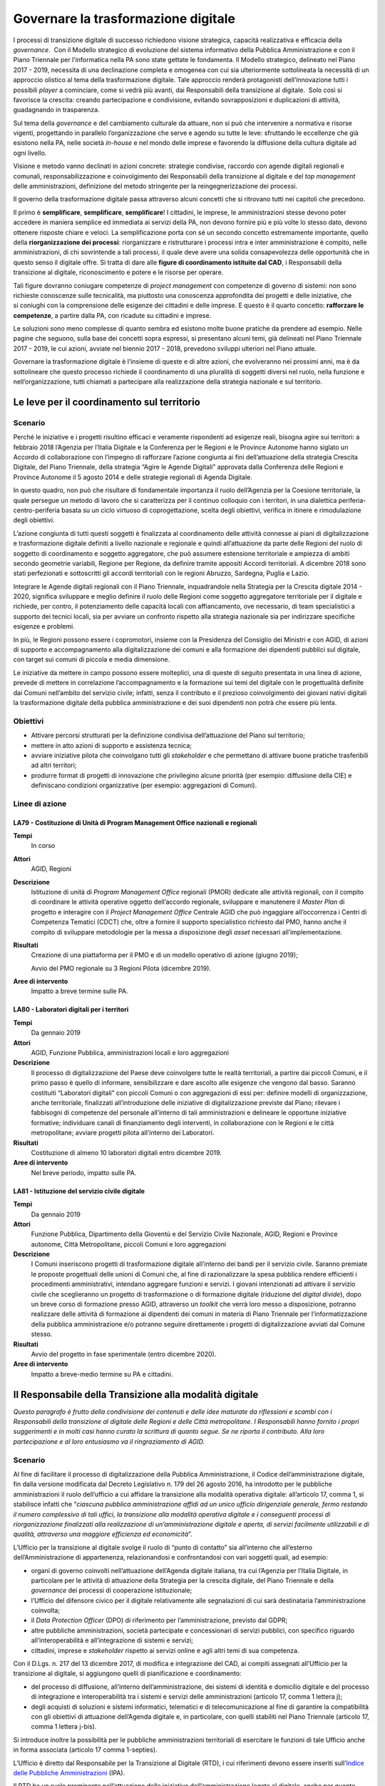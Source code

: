 Governare la trasformazione digitale
====================================

I processi di transizione digitale di successo richiedono visione strategica,
capacità realizzativa e efficacia della *governance*.  Con il Modello
strategico di evoluzione del sistema informativo della Pubblica Amministrazione
e con il Piano Triennale per l’informatica nella PA sono state gettate le
fondamenta. Il Modello strategico, delineato nel Piano 2017 - 2019, necessita di
una declinazione completa e omogenea con cui sia ulteriormente sottolineata la
necessità di un approccio olistico al tema della trasformazione digitale. Tale
approccio renderà protagonisti dell’innovazione tutti i possibili *player* a
cominciare, come si vedrà più avanti, dai Responsabili della transizione al
digitale.  Solo così si favorisce la crescita: creando partecipazione e
condivisione, evitando sovrapposizioni e duplicazioni di attività, guadagnando
in trasparenza.

Sul tema della *governance* e del cambiamento culturale da attuare, non si può
che intervenire a normativa e risorse vigenti, progettando in parallelo
l’organizzazione che serve e agendo su tutte le leve: sfruttando le eccellenze
che già esistono nella PA, nelle società *in-house* e nel mondo delle imprese e
favorendo la diffusione della cultura digitale ad ogni livello.

Visione e metodo vanno declinati in azioni concrete: strategie condivise,
raccordo con agende digitali regionali e comunali, responsabilizzazione e
coinvolgimento dei Responsabili della transizione al digitale e del *top
management* delle amministrazioni, definizione del metodo stringente per la
reingegnerizzazione dei processi.

Il governo della trasformazione digitale passa attraverso alcuni concetti che si
ritrovano tutti nei capitoli che precedono.

Il primo è **semplificare**, **semplificare**, **semplificare**! I cittadini, le
imprese, le amministrazioni stesse devono poter accedere in maniera semplice ed
immediata ai servizi della PA, non devono fornire più e più volte lo stesso
dato, devono ottenere risposte chiare e veloci. La semplificazione porta con sé
un secondo concetto estremamente importante, quello della **riorganizzazione dei
processi**: riorganizzare e ristrutturare i processi intra e inter
amministrazione è compito, nelle amministrazioni, di chi sovrintende a tali
processi, il quale deve avere una solida consapevolezza delle opportunità che in
questo senso il digitale offre. Si tratta di dare alle **figure di coordinamento
istituite dal CAD**, i Responsabili della transizione al digitale,
riconoscimento e potere e le risorse per operare.

Tali figure dovranno coniugare competenze di *project management* con competenze
di governo di sistemi: non sono richieste conoscenze sulle tecnicalità, ma
piuttosto una conoscenza approfondita dei progetti e delle iniziative, che
si coniughi con la comprensione delle esigenze dei cittadini e delle imprese. E
questo è il quarto concetto: **rafforzare le competenze**, a partire dalla PA,
con ricadute su cittadini e imprese.

Le soluzioni sono meno complesse di quanto sembra ed esistono molte buone
pratiche da prendere ad esempio. Nelle pagine che seguono, sulla base dei
concetti sopra espressi, si presentano alcuni temi, già delineati nel Piano
Triennale 2017 - 2019, le cui azioni, avviate nel biennio 2017 - 2018, prevedono
sviluppi ulteriori nel Piano attuale.

Governare la trasformazione digitale è l’insieme di queste e di altre azioni,
che evolveranno nei prossimi anni, ma è da sottolineare che questo processo
richiede il coordinamento di una pluralità di soggetti diversi nel ruolo, nella
funzione e nell’organizzazione, tutti chiamati a partecipare alla realizzazione
della strategia nazionale e sul territorio.

Le leve per il coordinamento sul territorio
-------------------------------------------

Scenario
~~~~~~~~

Perché le iniziative e i progetti risultino efficaci e veramente rispondenti ad
esigenze reali, bisogna agire sui territori: a febbraio 2018 l’Agenzia per
l’Italia Digitale e la Conferenza per le Regioni e le Province Autonome hanno
siglato un Accordo di collaborazione con l’impegno di rafforzare l’azione
congiunta ai fini dell’attuazione della strategia Crescita Digitale, del Piano
Triennale, della strategia “Agire le Agende Digitali” approvata dalla Conferenza
delle Regioni e Province Autonome il 5 agosto 2014 e delle strategie regionali
di Agenda Digitale.

In questo quadro, non può che risultare di fondamentale importanza il ruolo
dell’Agenzia per la Coesione territoriale, la quale persegue un metodo di lavoro
che si caratterizza per il continuo colloquio con i territori, in una dialettica
periferia-centro-periferia basata su un ciclo virtuoso di coprogettazione,
scelta degli obiettivi, verifica in itinere e rimodulazione degli obiettivi.

L’azione congiunta di tutti questi soggetti è finalizzata al coordinamento delle
attività connesse ai piani di digitalizzazione e trasformazione digitale
definiti a livello nazionale e regionale e quindi all’attuazione da parte delle
Regioni del ruolo di soggetto di coordinamento e soggetto aggregatore, che può
assumere estensione territoriale e ampiezza di ambiti secondo geometrie
variabili, Regione per Regione, da definire tramite appositi Accordi
territoriali. A dicembre 2018 sono stati perfezionati e sottoscritti gli accordi
territoriali con le regioni Abruzzo, Sardegna, Puglia e Lazio.

Integrare le Agende digitali regionali con il Piano Triennale, inquadrandole
nella Strategia per la Crescita digitale 2014 - 2020, significa sviluppare e
meglio definire il ruolo delle Regioni come soggetto aggregatore territoriale
per il digitale e richiede, per contro, il potenziamento delle capacità locali
con affiancamento, ove necessario, di team specialistici a supporto dei tecnici
locali, sia per avviare un confronto rispetto alla strategia nazionale sia per
indirizzare specifiche esigenze e problemi.

In più, le Regioni possono essere i copromotori, insieme con la Presidenza del
Consiglio dei Ministri e con AGID, di azioni di supporto e accompagnamento alla
digitalizzazione dei comuni e alla formazione dei dipendenti pubblici sul
digitale, con target sui comuni di piccola e media dimensione.

Le iniziative da mettere in campo possono essere molteplici, una di queste di
seguito presentata in una linea di azione, prevede di mettere in correlazione
l’accompagnamento e la formazione sui temi del digitale con le progettualità
definite dai Comuni nell’ambito del servizio civile; infatti, senza il
contributo e il prezioso coinvolgimento dei giovani nativi digitali la
trasformazione digitale della pubblica amministrazione e dei suoi dipendenti non
potrà che essere più lenta.

Obiettivi
~~~~~~~~~

- Attivare percorsi strutturati per la definizione condivisa dell’attuazione del
  Piano sul territorio;

- mettere in atto azioni di supporto e assistenza tecnica;

- avviare iniziative pilota che coinvolgano tutti gli *stakeholder* e che
  permettano di attivare buone pratiche trasferibili ad altri territori;

- produrre format di progetti di innovazione che privilegino alcune priorità
  (per esempio: diffusione della CIE) e definiscano condizioni organizzative
  (per esempio: aggregazioni di Comuni).

Linee di azione
~~~~~~~~~~~~~~~


.. _la79:

LA79 - Costituzione di Unità di Program Management Office nazionali e regionali
^^^^^^^^^^^^^^^^^^^^^^^^^^^^^^^^^^^^^^^^^^^^^^^^^^^^^^^^^^^^^^^^^^^^^^^^^^^^^^^

**Tempi**
  In corso

**Attori**
  AGID, Regioni

**Descrizione**
  Istituzione di unità di *Program Management Office* regionali (PMOR) dedicate
  alle attività regionali, con il compito di coordinare le attività operative
  oggetto dell’accordo regionale, sviluppare e manutenere il *Master Plan* di
  progetto e interagire con il *Project Management Office* Centrale AGID che può
  ingaggiare all’occorrenza i Centri di Competenza Tematici (CDCT) che, oltre a
  fornire il supporto specialistico richiesto dal PMO, hanno anche il compito di
  sviluppare metodologie per la messa a disposizione degli *asset* necessari
  all’implementazione.

**Risultati**
  Creazione di una piattaforma per il PMO e di un modello operativo di azione
  (giugno 2019);

  Avvio del PMO regionale su 3 Regioni Pilota (dicembre 2019).

**Aree di intervento**
  Impatto a breve termine sulle PA.


.. _la80:

LA80 - Laboratori digitali per i territori
^^^^^^^^^^^^^^^^^^^^^^^^^^^^^^^^^^^^^^^^^^

**Tempi**
  Da gennaio 2019

**Attori**
  AGID, Funzione Pubblica, amministrazioni locali e loro aggregazioni

**Descrizione**
  Il processo di digitalizzazione del Paese deve coinvolgere tutte le realtà
  territoriali, a partire dai piccoli Comuni, e il primo passo è quello di
  informare, sensibilizzare e dare ascolto alle esigenze che vengono dal basso.
  Saranno costituiti “Laboratori digitali” con piccoli Comuni o con aggregazioni
  di essi per: definire modelli di organizzazione, anche territoriale,
  finalizzati all’introduzione delle iniziative di digitalizzazione previste dal
  Piano; rilevare i fabbisogni di competenze del personale all’interno di
  tali amministrazioni e delineare le opportune iniziative formative;
  individuare canali di finanziamento degli interventi, in collaborazione con le
  Regioni e le città metropolitane; avviare progetti pilota all’interno dei
  Laboratori.

**Risultati**
  Costituzione di almeno 10 laboratori digitali entro dicembre 2019.

**Aree di intervento**
  Nel breve periodo, impatto sulle PA.


.. _la81:

LA81 - Istituzione del servizio civile digitale
^^^^^^^^^^^^^^^^^^^^^^^^^^^^^^^^^^^^^^^^^^^^^^^

**Tempi**
  Da gennaio 2019

**Attori**
  Funzione Pubblica, Dipartimento della Gioventù e del Servizio Civile
  Nazionale, AGID, Regioni e Province autonome, Città Metropolitane, piccoli
  Comuni e loro aggregazioni

**Descrizione**
  I Comuni inseriscono progetti di trasformazione digitale all’interno dei bandi
  per il servizio civile. Saranno premiate le proposte progettuali delle unioni
  di Comuni che, al fine di razionalizzare la spesa pubblica rendere efficienti
  i procedimenti amministrativi, intendano aggregare funzioni e servizi. I
  giovani intenzionati ad attivare il servizio civile che sceglieranno un
  progetto di trasformazione o di formazione digitale (riduzione del *digital
  divide*), dopo un breve corso di formazione presso AGID, attraverso un
  *toolkit* che verrà loro messo a disposizione, potranno realizzare delle
  attività di formazione ai dipendenti dei comuni in materia di Piano Triennale
  per l’informatizzazione della pubblica amministrazione e/o potranno seguire
  direttamente i progetti di digitalizzazione avviati dal Comune stesso.

**Risultati**
  Avvio del progetto in fase sperimentale (entro dicembre 2020).

**Aree di intervento**
  Impatto a breve-medio termine su PA e cittadini.

Il Responsabile della Transizione alla modalità digitale
--------------------------------------------------------

*Questo paragrafo è frutto della condivisione dei contenuti e delle idee
maturate da riflessioni e scambi con i Responsabili della transizione al
digitale delle Regioni e delle Città metropolitane. I Responsabili hanno fornito
i propri suggerimenti e in molti casi hanno curato la scrittura di quanto segue.
Se ne riporta il contributo. Alla loro partecipazione e al loro entusiasmo va il
ringraziamento di AGID.*

Scenario
~~~~~~~~

Al fine di facilitare il processo di digitalizzazione della Pubblica
Amministrazione, il Codice dell’amministrazione digitale, fin dalla versione
modificata dal Decreto Legislativo n. 179 del 26 agosto 2016, ha introdotto per
le pubbliche amministrazioni il ruolo dell’ufficio a cui affidare la transizione
alla modalità operativa digitale: all’articolo 17, comma 1, si stabilisce
infatti che “*ciascuna pubblica amministrazione affidi ad un unico ufficio
dirigenziale generale, fermo restando il numero complessivo di tali uffici, la
transizione alla modalità operativa digitale e i conseguenti processi di
riorganizzazione finalizzati alla realizzazione di un’amministrazione digitale e
aperta, di servizi facilmente utilizzabili e di qualità, attraverso una maggiore
efficienza ed economicità*”.

L’Ufficio per la transizione al digitale svolge il ruolo di “punto di contatto”
sia all’interno che all’esterno dell’Amministrazione di appartenenza,
relazionandosi e confrontandosi con vari soggetti quali, ad esempio:

- organi di governo coinvolti nell’attuazione dell’Agenda digitale italiana, tra
  cui l’Agenzia per l’Italia Digitale, in particolare per le attività di
  attuazione della Strategia per la crescita digitale, del Piano Triennale e
  della *governance* dei processi di cooperazione istituzionale;

- l’Ufficio del difensore civico per il digitale relativamente alle segnalazioni
  di cui sarà destinataria l’amministrazione coinvolta;

- il *Data Protection Officer* (DPO) di riferimento per l’amministrazione,
  previsto dal GDPR;

- altre pubbliche amministrazioni, società partecipate e concessionari di
  servizi pubblici, con specifico riguardo all’interoperabilità e
  all’integrazione di sistemi e servizi;

- cittadini, imprese e *stakeholder* rispetto ai servizi online e agli altri
  temi di sua competenza.

Con il D.Lgs. n. 217 del 13 dicembre 2017, di modifica e integrazione del CAD,
ai compiti assegnati all’Ufficio per la transizione al digitale, si aggiungono
quelli di pianificazione e coordinamento:

- del processo di diffusione, all’interno dell’amministrazione, dei sistemi di
  identità e domicilio digitale e del processo di integrazione e
  interoperabilità tra i sistemi e servizi delle amministrazioni (articolo 17,
  comma 1 lettera j);

- degli acquisti di soluzioni e sistemi informatici, telematici e di
  telecomunicazione al fine di garantire la compatibilità con gli obiettivi di
  attuazione dell’Agenda digitale e, in particolare, con quelli stabiliti nel
  Piano Triennale (articolo 17, comma 1 lettera j-bis).

Si introduce inoltre la possibilità per le pubbliche amministrazioni
territoriali di esercitare le funzioni di tale Ufficio anche in forma associata
(articolo 17 comma 1-septies).

L’Ufficio è diretto dal Responsabile per la Transizione al Digitale (RTD), i cui
riferimenti devono essere inseriti sull’`Indice delle Pubbliche Amministrazioni
<http://www.indicepa.gov.it/documentale/index.php>`__ (IPA).

Il RTD ha un ruolo preminente nell’attuazione delle iniziative
dell’amministrazione legate al digitale, anche per quanto riguarda pareri e
verifiche, avendo una particolare attenzione non solo agli aspetti tecnologici
ma anche alle conseguenti necessità e trasformazioni organizzative. Nell’ambito
dell’Ente di appartenenza, ha poteri di impulso e coordinamento per la
realizzazione degli atti preparatori e di attuazione delle pianificazioni
strategiche e programmazioni previste dal Piano Triennale. Tra i suoi compiti
rientrano tra gli altri:

- progettare e coordinare lo sviluppo dei servizi in rete per cittadini e
  imprese, ottimizzando i costi e i tempi di erogazione, promuovendo e attuando
  una semplificazione e riorganizzazione dei processi analogici esistenti e dei
  servizi digitalizzati;

- promuovere e coordinare processi di co-design dei servizi digitali con i
  cittadini;

- pianificare e coordinare le azioni funzionali all’attuazione dei cambiamenti
  organizzativi derivanti dallo sviluppo dei servizi in rete e dal più
  complessivo avanzamento della transizione al digitale, ivi compreso lo
  sviluppo delle competenze necessarie;

- pianificare e gestire la diffusione di sistemi di posta elettronica, strumenti
  di collaborazione, protocollo informatico, firma digitale o firma elettronica
  qualificata e mandato informatico;

- assicurare che siano rispettate le norme in materia di accessibilità;

- garantire l’integrazione e l’interoperabilità tra i sistemi
  dell’amministrazione e il punto di accesso telematico attivato presso la
  Presidenza del Consiglio dei Ministri;

- coordinare i processi interni in tema di digitalizzazione e adozione del
  documento informatico;

- favorire lo sviluppo e la diffusione delle competenze digitali all’interno
  dell’amministrazione;

- indirizzare, pianificare, monitorare gli aspetti correlati alla sicurezza
  informatica dell’amministrazione, anche in conformità con quanto previsto
  dalla normativa vigente in materia di protezione dei dati e di concerto con il
  Responsabile della protezione dei dati (DPO) dell’Ente.

Le azioni da condurre sono in prima battuta quelle di organizzare tavoli tecnici
e gruppi di lavoro con gli RTD con l’eventuale coinvolgimento di *stakeholder*
territoriali/settoriali, per condividere le esperienze relative agli adeguamenti
previsti dal presente Piano e per individuare soluzioni, tecniche ed
organizzative condivise nel rispetto degli standard nazionali vigenti.

L’importanza di tale figura è stata di recente ribadita dalla circolare n. 3 del
2018 del Ministro per la Pubblica Amministrazione, con la quale si sollecitano
tutte le amministrazioni pubbliche a individuare al proprio interno un
Responsabile per la Transizione al Digitale (RTD).

Obiettivi
~~~~~~~~~

- Stimolare le amministrazioni pubbliche a individuare al proprio interno il
  Responsabile per la Transizione al Digitale (RTD);

- rafforzare il ruolo del RTD, costruendo, in collaborazione con il Dipartimento
  della Funzione Pubblica, un sistema condiviso di obiettivi e di indicatori di
  performance; innescare un processo di mutua collaborazione tra i RTD
  attraverso la creazione di un modello di rete che possa stimolare il
  confronto, valorizzare le migliori esperienze e la condivisione di conoscenze
  e di progettualità;

- avviare specifici gruppi di lavoro per l’ottimizzazione delle risorse
  disponibili, l’analisi della normativa vigente in tema di innovazione
  digitale, le possibili semplificazioni dei processi analogici esistenti;

- promuovere processi di coordinamento tra le pubbliche amministrazioni, sia
  nell’ambito dei progetti e delle azioni del Piano Triennale per l’informatica
  nella PA, sia nell’ambito di nuove iniziative che maturino dai territori.

Linee di azione
~~~~~~~~~~~~~~~


.. _la82:

LA82 - Costituzione della rete dei RTD
^^^^^^^^^^^^^^^^^^^^^^^^^^^^^^^^^^^^^^

**Tempi**
  In corso

**Attori**
  AGID, Dipartimento Funzione Pubblica, PA Centrali, Regioni, Città
  Metropolitane e relativi Comuni Capoluogo

**Descrizione**
  AGID promuove la creazione di un gruppo di lavoro permanente partendo dai
  RTD di PA Centrali, Regioni, Città Metropolitane e relativi Comuni capoluogo,
  per supportare le amministrazioni e attuare gli obiettivi di transizione al
  digitale previsti dal Piano Triennale. Tale rete ha il compito di evidenziare
  e condividere fabbisogni, esperienze e criticità, al fine di definire
  strumenti, metodologie, soluzioni replicabili in tutte le PA. Il Dipartimento
  della Funzione Pubblica e AGID, al fine di rafforzare il ruolo degli RTD,
  costruiscono e condividono modelli organizzativi comuni e obiettivi di
  performance correlati alla digitalizzazione.

  Riunioni periodiche e tematiche dei RTD consentiranno di definire tavoli di
  lavoro specifici al cui interno le Amministrazioni avranno un ruolo proattivo
  nel condividere dati, esperienze, proposte. A tale scopo saranno utilizzati
  spazi di discussione (es. forum.italia.it) e gruppi di lavoro online.

**Risultati**
  AGID istituisce la rete dei RTD (entro marzo 2019) e promuove la costituzione
  di una conferenza permanente dei RTD (entro dicembre 2019).

**Aree di intervento**
  Impatto a breve termine sulle PA.


.. _la83:

LA83 - Iniziative della Rete dei RTD
^^^^^^^^^^^^^^^^^^^^^^^^^^^^^^^^^^^^

**Tempi**
  Da luglio 2019

**Attori**
  AGID, Dipartimento Funzione Pubblica, Formez, SNA, PA Centrali, Regioni, Città
  Metropolitane e relativi Comuni capoluogo

**Descrizione**
  Per collaborare alla realizzazione della trasformazione digitale AGID supporta
  i RTD mettendo a disposizione figure di supporto specialistico, strumenti e
  aree di collaborazione, che hanno l’obiettivo di trasferire conoscenze e
  strategie di digitalizzazione da attuare all’interno delle amministrazioni per
  la realizzazione del Piano e di accrescimento della capacità amministrativa,
  come spazi di discussione, e gruppi di lavoro online. La Rete dei RTD, in
  sinergia con gli attori indicati, elabora e utilizza risorse comuni (es.:
  modelli applicativi e studi), promuove attività di formazione di competenze
  digitali specialistiche e trasversali, avvia iniziative di sensibilizzazione e
  diffusione, anche sul territorio anche allo scopo di valorizzare le migliori
  *best practice*.

**Risultati**
  La Rete dei RTD sviluppa modelli applicativi e studi e promuove incontri ed
  eventi di formazione, divulgazione, condivisione (entro dicembre 2019).

**Aree di intervento**
  Impatto a breve termine sulle PA.

Il monitoraggio
---------------

Scenario
~~~~~~~~

AGID è chiamata istituzionalmente a svolgere l’attività di monitoraggio dello
stato di attuazione della crescita digitale a livello nazionale e territoriale,
in quanto organismo responsabile della condizionalità ex ante 2.1 stabilita
dall’Accordo di Partenariato 2014 - 2020.

In sede di approvazione della “Strategia per la crescita digitale”, la
Commissione Europea ha proposto di “*continuare ad aggiornare il sistema di
monitoraggio al fine di garantire un adeguato ed efficiente follow up di tutte
le azioni della strategia e dei relativi risultati attesi, sia a livello
nazionale che livello regionale, attraverso opportuna quantificazione degli
indicatori*”.

Il monitoraggio delle linee di azione presenti nella citata Strategia e nel
Piano Triennale è pertanto componente fondamentale del processo di
trasformazione digitale perché permette, a partire dalla ricognizione delle
strategie regionali, la rilevazione degli stati di avanzamento dei progetti.

A tal fine è fondamentale, tra l’altro, la valorizzazione di indicatori coerenti
con quelli previsti dalla citata “Strategia per la crescita digitale” e con
quelli previsti dalla programmazione europea 2014 - 2020 con l’obiettivo di
individuare le criticità e le relative soluzioni correttive.

È quanto mai necessario ribadire che l’azione di monitoraggio deve riguardare
anche gli obiettivi e le linee di azione riportate nel Piano e, pertanto, deve
essere attuata considerando tutti i soggetti chiamati a realizzare le linee di
azione dell’Agenda digitale, siano esse amministrazioni centrali o territoriali.

Obiettivi
~~~~~~~~~

- Definire una metodologia che consenta di individuare tutti gli indicatori
  pertinenti per la misurazione delle Agende digitali regionali, la loro
  puntuale tassonomia e soprattutto la modalità di reperimento dei dati che ne
  consentono la misurazione;

- far partecipare le amministrazioni centrali e locali alla definizione delle
  modalità e alla raccolta dei dati utili al calcolo degli indicatori, così come
  definiti anche attraverso le attività dei *Project manager office*;

- facilitare la rappresentazione dell’avanzamento ed eventuali criticità, non
  solo per ottenere una visione di insieme, ma anche per permettere a ciascuna
  amministrazione di verificare i dati del proprio ambito/territorio;

- monitorare gli aspetti tecnici (verifica della realizzazione delle azioni
  pianificate dalle PA), gli aspetti economici (raccolta sistematica dei dati di
  spesa ICT delle PA) e gli aspetti di risultato (rilevazione degli indicatori)
  sull’attuazione del Piano Triennale e delle Agende digitali regionali;

- valorizzare i contenuti e i dati prodotti a livello nazionale e territoriale,
  promuovendo una funzione di coordinamento per una interpretazione univoca e
  condivisa.

Linee di azione
~~~~~~~~~~~~~~~


.. _la84:

LA84 - Evoluzione della strategia di monitoraggio
^^^^^^^^^^^^^^^^^^^^^^^^^^^^^^^^^^^^^^^^^^^^^^^^^

**Tempi**
  Da gennaio 2019

**Attori**
  AGID e PA coinvolte

**Descrizione**
  AGID ha avviato un’attività di ricognizione e di definizione delle modalità di
  calcolo degli attuali indicatori presenti nella Strategia per la crescita
  digitale, accogliendo peraltro le sollecitazioni in tal senso pervenute da
  amministrazioni territoriali ed enti nel corso di specifici incontri sul tema
  [1]_. Tale ricognizione è stata lo spunto per individuare nuovi indicatori per
  monitorare, con maggiore incisività, le iniziative strategicamente rilevanti
  per AGID e per riflettere sulla definizione di una metodologia univoca per la
  raccolta dei dati utili alla misurazione dei diversi indicatori individuati.
  Per il consolidamento della metodologia si intende coinvolgere, in modo
  permanente, le amministrazioni territoriali che si confronteranno per:

  - individuare un livello comune minimo di dati da rilevare presso tutte le
    amministrazioni;

  - individuare modalità di reperimento dei dati senza gravare sulle
    amministrazioni che detengono il dato evitando di dover fornire sempre gli
    stessi dati;

  - individuare una correlazione con gli indicatori dell’*eGovernment
    Benchmark* per consentire la verifica degli impatti degli avanzamenti sugli
    indicatori definiti dall’Europa.

  - aggiornare la metodologia in funzione delle strategie di contesto (es.
    aggiornamenti del Piano Triennale, nuova programmazione 2021 - 2027, ecc.);

  - definire le rappresentazioni e i *dataset* comuni che saranno gestiti dalla
    piattaforma di monitoraggio.

  .. [1] Come riportato nel verbale dell’incontro svoltosi presso la sede
   dell’AGID il 27 novembre scorso alla presenza dei rappresentanti di ISTAT,
   dell’Agenzia per la Coesione Territoriale, di alcune Regioni e di altri
   soggetti.

**Risultati**
  Definizione di una metodologia utile a monitorare le agende digitali regionali
  e gli interventi di trasformazione digitale (entro dicembre 2019).

**Aree di intervento**
  Impatto a breve termine sulle PA.


.. _la85:

LA85 - Rilascio e messa in esercizio della piattaforma di monitoraggio
^^^^^^^^^^^^^^^^^^^^^^^^^^^^^^^^^^^^^^^^^^^^^^^^^^^^^^^^^^^^^^^^^^^^^^

**Tempi**
  Da giugno 2019

**Attori**
  AGID e PA coinvolte

**Descrizione**
  Verrà rilasciata la piattaforma di monitoraggio sulla base della quale si
  avvierà la sperimentazione di applicazione del modello di monitoraggio per la
  raccolta dei dati utili al calcolo degli indicatori. La piattaforma consentirà
  anche il monitoraggio delle attività dei *Program Management Office* e dovrà
  essere in grado di:

  - raccogliere le informazioni provenienti da diverse basi dati in maniera
    automatizzata o grazie alla collaborazione di altre Amministrazioni che
    detengono i dati. Questa seconda modalità sarà garantita grazie all’accesso
    tramite SPID ad un’area specifica della piattaforma di monitoraggio,
    definita per l’imputazione periodica dei dati sulla base dell’indicatore da
    alimentare;

  - mostrare pubblicamente l’avanzamento di tutti gli indicatori individuati (di
    avanzamento delle azioni del Piano, di output e di risultato coerenti con la
    “Strategia per la crescita digitale”, ecc.) consentendo di filtrarli
    attraverso diverse dimensioni di analisi (per territorio, per periodo di
    rilevazione, per tematica, ecc.);

  - rappresentare i dati in forma grafica e intuitiva, consentendone la
    disponibilità in formato aperto.

**Risultati**
  Piattaforma di monitoraggio in esercizio per la raccolta dei dati e la
  rappresentazione degli indicatori (dicembre 2019).

**Aree di intervento**
  Impatto a breve termine sulle PA.

Il rafforzamento delle competenze
---------------------------------

Scenario
~~~~~~~~

L’evoluzione tecnologica e le conseguenti richieste di servizi digitali da parte
del cittadino portano la necessità di identificare dei modelli di riferimento
per definire iniziative formative, di valutazione (*assessment*) e di
valorizzazione delle competenze digitali. Nell’ambito del tema, si può parlare
di tre livelli di intervento:

- **competenze digitali di base**: si tratta delle competenze essenziali per
  interagire con il mondo digitale. Su tale tematica AGID ha reso disponibile la
  traduzione italiana del modello europeo DigComp 2.1, contenente 5 dimensioni
  (Alfabetizzazione su informazione e dati, collaborazione e comunicazione,
  creazione di contenuti digitali, sicurezza, risolvere problemi) su 8 livelli
  (2 livelli base, due intermedi, due avanzati, due di alta specializzazione).
  Grazie a tale modello, le amministrazioni possono pianificare interventi
  formativi per incrementare le competenze in specifici ambiti (ad es.
  formazione al cittadino e/o al personale sul tema dell’uso sicuro della rete),
  indirizzando i soggetti erogatori dell’attività formativa alla mappatura del
  percorso formativo rispetto al modello europeo;

- **competenze digitali specialistiche**: su questo tema l’Italia è
  all’avanguardia nella catalogazione delle competenze professionali ICT. Grazie
  all’attività di normazione tecnica sono disponibili delle catalogazioni di
  profili professionali ICT di tipo generalistico (23 profili) e specialistico
  (attualmente 25 profili per il Web, 12 per la sicurezza informatica e 5 per
  l’informazione geografica), che hanno portato AGID a predisporre delle Linee
  guida per l’aggiornamento del dizionario profili ICT. Su tale catalogazione
  sono state definite attività di mappatura di ulteriori tipologie di
  catalogazione (ad es. Consip, ISTAT) al fine di armonizzare le terminologie
  utilizzate sul mercato;

- **competenze digitali di e-leadership**: la necessità di trasformare la PA in
  ottica digitale porta all’esigenza di fornire competenze di leadership
  digitale (*e-leadership*) alle figure con compiti decisionali. In tale ottica,
  l’iniziativa di AGID di rendere disponibili specifiche Linee guida per
  l’*e-leadership* consentirà alle amministrazioni di comprendere i fabbisogni
  di interventi organizzativi e formativi.

Su questi temi, già a seguito della pubblicazione del precedente Piano
Triennale, il Dipartimento della Funzione pubblica ha promosso il progetto
Competenze digitali per la PA che punta ad accelerare i processi di
trasformazione digitale della PA e a migliorarne i servizi, consentendo a tutti
i dipendenti pubblici di poter accedere a piani formativi personalizzati per
accrescere le proprie competenze in ambito digitale.

In prima stesura è stato realizzato un Syllabus (grazie ad un gruppo di lavoro,
costituito da esperti di formazione e competenze digitali) che definisce
l’insieme di conoscenze e abilità digitali considerate chiave per la pubblica
amministrazione, quali ad esempio: la gestione di dati e informazioni, la
sicurezza, i servizi on line, la comunicazione, la conoscenza di tecnologie
emergenti. Il documento è stato messo in consultazione fino a dicembre 2018.

I risultati della consultazione saranno presi in considerazione dal Dipartimento
della funzione pubblica ai fini della redazione del testo finale, con
l’obiettivo di adottare un quadro condiviso delle competenze digitali di base e
offrire un’offerta formativa mirata.

Nell’ultimo biennio la Scuola Nazionale dell’Amministrazione (SNA) e il Formez,
in collaborazione con AGID e Team per la trasformazione digitale, hanno avviato
e hanno in corso una intensa attività di formazione rivolta ai dipendenti della
Pubblica Amministrazione. La programmazione delle iniziative organizzate dalla
SNA è disponibile sul sito della `Scuola Nazione dell’Amministrazione
<http://www.sna.gov.it>`__; i contenuti e la programmazione dei *webinar*
organizzati dal Formez sono disponibili sulle pagine del `sito dedicato
<http://eventipa.formez.it/lista-eventi>`__.

Obiettivi
~~~~~~~~~

- Individuare strumenti per lo sviluppo di capitale umano, tecnologie e servizi
  orientati a conseguire una maggiore efficienza dei processi organizzativi;

- individuare specifiche competenze tecnico-professionali al fine di
  identificare personale dipendente pubblico competente sulla cultura digitale
  per supportare le attività del Responsabile Transizione al Digitale della PA;

- sostenere la trasformazione della Pubblica Amministrazione migliorando le
  competenze digitali - attraverso percorsi formativi e processi di
  accrescimento della capacità amministrativa - e l’orientamento alla
  semplificazione e digitalizzazione dei territori come fattore abilitante per
  la crescita sostenibile del sistema Paese, cogliendo le opportunità di
  finanziamento disponibili.

Linee di azione
~~~~~~~~~~~~~~~


.. _la86:

LA86 - Progettazione ed erogazione di corsi di ICT project management per RTD
^^^^^^^^^^^^^^^^^^^^^^^^^^^^^^^^^^^^^^^^^^^^^^^^^^^^^^^^^^^^^^^^^^^^^^^^^^^^^

**Tempi**
  Da gennaio 2019

**Attori**
  SNA, Formez, AGID, Team per la trasformazione digitale, altre strutture
  formative della PA, centri di ricerca e mondo accademico, PA coinvolte

**Descrizione**
  Tutte le strutture formative della PA saranno impegnate a progettare ed
  erogare corsi dedicati ai Responsabili della transizione al digitale, a vari
  livelli di approfondimento e con differenti modalità di veicolazione dei
  contenuti: da corsi brevi i cui contenuti vengono riassunti in brevi manuali
  (*quick reference manual*), a webinar e MOOC, a corsi di approfondimento sui
  temi del Piano Triennale, a veri e propri master sulla reingegnerizzazione dei
  processi.

**Risultati**
  Almeno 10 iniziative di formazione erogate per ciascuna annualità del Piano
  Triennale: almeno 30 iniziative alla fine del triennio (dicembre 2021).

**Aree di intervento**
  Impatto a breve termine sulle PA.


.. _la87:

LA87 - Progettazione ed erogazione di iniziative di formazione di base e specialistica per PA
^^^^^^^^^^^^^^^^^^^^^^^^^^^^^^^^^^^^^^^^^^^^^^^^^^^^^^^^^^^^^^^^^^^^^^^^^^^^^^^^^^^^^^^^^^^^^

**Tempi**
  Da gennaio 2019

**Attori**
  SNA, Formez, AGID, Team per la trasformazione digitale, altre strutture
  formative della PA, centri di ricerca e mondo accademico

**Descrizione**
  Facendo seguito all’esperienza condotta nell’ambito del precedente Piano
  Triennale, è in corso la progettazione e la realizzazione iniziative di
  formazione di base e di formazione specialistica per i dipendenti delle PA,
  con due finalità: fornire a tutti, anche a chi non si occupa di informatica,
  un quadro per orientarsi in tema di trasformazione digitale del Paese ed
  illustrarne i vantaggi in tema di semplificazione e migliore efficienza della
  macchina amministrativa. Le attività di erogazione di seminari in presenza, di
  *webinar* di alfabetizzazione e di corsi specialistici saranno organizzate sia
  livello nazionale, sia insieme con Regioni, Città metropolitane, Comuni,
  offrendo modelli innovativi di formazione.

**Risultati**
  Almeno 50 iniziative di formazione erogate alla fine del triennio 2019 - 2021.

**Aree di intervento**
  Impatto a breve termine sulle PA.

Prime iniziative verso cittadini e imprese
------------------------------------------

Scenario
~~~~~~~~

**Difensore civico per il digitale.** La legge delega n. 124 del 7 agosto 2015
contiene, nell’articolo 1, la Carta della Cittadinanza digitale, un forte
segnale a supporto dell’intenzione del legislatore di rafforzare e rendere
effettivi i diritti digitali dei cittadini nei confronti delle amministrazioni
pubbliche. Nello specifico, viene esplicitato l’obiettivo di garantire l’equità
di trattamento dei cittadini e una capacità di accesso alla rete uniformemente
distribuita nei principali ambiti di tutela per il cittadino, quali l’uso delle
tecnologie, l’identità digitale, il domicilio digitale, i pagamenti con le
modalità informatiche e la comunicazione mediante le tecnologie
dell’informazione.

La riforma del Codice dell’amministrazione digitale (CAD) intervenuta di recente
ha rafforzato il principio dell’esercizio dei diritti digitali.

La figura del Difensore civico per il digitale, prevista in precedenza presso
ogni amministrazione pubblica, ha assunto oggi la funzione di difensore unico a
livello nazionale, con il compito di raccogliere le segnalazioni relative alle
presunte violazioni del Codice dell’amministrazione digitale o di ogni altra
norma in materia di digitalizzazione e innovazione, a garanzia dei diritti di
cittadinanza digitali dei cittadini e delle imprese.

Tali diritti si concretizzano principalmente nella possibilità per il cittadino
e le imprese di utilizzare l’identità digitale, il domicilio digitale, i
pagamenti con le modalità informatiche e la comunicazione mediante le tecnologie
dell’informazione. Le segnalazioni possono essere presentate da chiunque, il
Difensore esamina le segnalazioni e, qualora le ritenga fondate, invita il
soggetto responsabile a porvi rimedio tempestivamente e pubblica la relativa
decisione online.

Il Difensore civico per il digitale svolge una funzione di supporto ai cittadini
e alle imprese per rendere effettivo l’esercizio dei diritti di cittadinanza
digitale.  La conoscenza di eventuali criticità operative rilevate presso le
pubbliche amministrazioni consentirà di individuare più facilmente eventuali
azioni da intraprendere o possibili provvedimenti correttivi da adottare per
migliorare l’azione amministrativa nel suo complesso. Inoltre, il Difensore
decide, su segnalazione dell’utente, ai fini della corretta attuazione della
legge relativa agli strumenti informatici per persone con disabilità (in
base al comma 3, dell’articolo 3-quinquies della legge n. 4/2004 aggiornata dal
D.Lgs. 106/2018).

**Domicilio digitale.** Il decreto legislativo 217 del 13 dicembre 2017 ha
introdotto i domicili digitali dei cittadini e dei soggetti che a titolo
volontario vogliano eleggere tale domicilio per ricevere le comunicazioni da
parte delle PA e dei gestori di servizi pubblici.

**Patto per la semplificazione.** Per ciò che concerne le iniziative e gli
impatti che il Piano avrà sulle imprese, sarà necessario realizzare stretti
collegamenti con quelle del Patto per la Semplificazione in corso di definizione
da parte del Dipartimento della Funzione Pubblica.

L’Agenda della semplificazione 2015 - 2017, in fase di aggiornamento, ha già
messo in campo un intervento particolarmente significativo a favore delle
imprese: quello della semplificazione amministrativa degli sportelli unici delle
attività produttive e dell’edilizia. Si tratta di una linea di azione ancora in
corso, di seguito delineata.

Obiettivi
~~~~~~~~~

- Realizzare una rete costituita dal Difensore civico per il digitale e dai
  Responsabili per la transizione digitale e avviare una sinergica e proficua
  collaborazione per pianificare e coordinare iniziative finalizzate ad una più
  efficace erogazione di servizi in rete e ad una effettiva diffusione del
  digitale per i cittadini e le imprese;

- supportare l’attuazione della cittadinanza digitale nella tutela del suo
  diritto/dovere: diritto del cittadino digitale alla fruizione dei servizi;
  dovere del cittadino ad adeguarsi alle modalità richieste dall’*eGovernment*
  per poter esercitare il suo diritto;

- realizzare l’infrastruttura per la gestione dei domicili digitali delle
  persone fisiche e degli enti di diritto privato non già obbligati all’elezione
  di un domicilio digitale. Definire le azioni di comunicazione verso le PA e i
  gestori di pubblici servizi che devono utilizzare i domicili digitali.

- dal punto di vista della progettazione e dell’erogazione dei servizi pubblici
  digitali: superare la “logica dell’adempimento” per cui il controllo esteso
  previsto dalla norma implica di richiedere in continuazione le medesime
  informazioni a cittadini e imprese. Il principio va ribaltato: l’informazione,
  che deve essere fornita da impresa/cittadino alla PA una sola volta, diviene
  patrimonio della Pubblica Amministrazione nel suo complesso in un’ottica di
  circolazione continua e arricchita;

- per ciò che riguarda la semplificazione amministrativa: puntare alla
  semplificazione e standardizzazione procedurale, che si realizza attraverso
  una serie di azioni che vanno dall’ampliamento della ricognizione dei
  procedimenti aventi un impatto sui cittadini e imprese per le attività
  produttive all’ulteriore riduzione dei procedimenti ancora assoggettati ad
  autorizzazioni, passando dal completamento della standardizzazione della
  modulistica e della predisposizione dei relativi schemi dati XML.

Linee di azione
~~~~~~~~~~~~~~~


.. _la88:

LA88 - Interazione della figura del Difensore civico per il digitale con la rete dei Responsabili per la transizione al digitale
^^^^^^^^^^^^^^^^^^^^^^^^^^^^^^^^^^^^^^^^^^^^^^^^^^^^^^^^^^^^^^^^^^^^^^^^^^^^^^^^^^^^^^^^^^^^^^^^^^^^^^^^^^^^^^^^^^^^^^^^^^^^^^^^

**Tempi**
  Da luglio 2019

**Attori**
  AGID, amministrazioni centrali

**Descrizione**
  Individuazione e valutazione di modelli possibili utilizzabili di interazione
  tra i Responsabili per la transizione al digitale delle amministrazioni
  centrali e il Difensore civico; avvio di una sperimentazione per la creazione
  di una rete sinergica.

**Risultati**
  AGID e amministrazioni centrali avviano le attività della rete (da gennaio
  2020).

**Aree di intervento**
  Impatto a breve e medio termine sulle PA.


.. _la89:

LA89 - Redazione Guida sui diritti di cittadinanza digitale
^^^^^^^^^^^^^^^^^^^^^^^^^^^^^^^^^^^^^^^^^^^^^^^^^^^^^^^^^^^

**Tempi**
  In corso

**Attori**
  AGID

**Descrizione**
  Predisposizione di una Guida per i cittadini che illustri i principali diritti
  digitali contenuti nel CAD che regolano e semplificano il rapporto dei
  cittadini e delle imprese nei confronti della PA.  Il documento nasce per
  essere strumento, pratico e agile, a disposizione dei cittadini e delle
  imprese per informarsi ed essere aggiornati sui propri diritti digitali e
  sulle forme di tutela nel caso in cui le amministrazioni non consentano loro
  di esercitarli.

  La Guida è, inoltre, uno strumento di trasparenza, volto anche a generare
  conoscenza e consapevolezza dei diritti dei cittadini e delle imprese di usare
  in modo accessibile ed efficace le tecnologie nei rapporti e nelle
  comunicazioni con le pubbliche amministrazioni. Oltre alla descrizione del
  diritto, nel documento è possibile trovare l’indicazione:

  - delle piattaforme abilitanti (quali ad esempio: pagoPA, Anagrafe Nazionale
    della Popolazione Residente (ANPR), Sistema pubblico d’identità digitale
    (SPID), Carta d’identità digitale (CIE), Fatturazione Elettronica, ecc.);

  - dei riferimenti normativi ed eventuali provvedimenti attuativi;

  - degli strumenti specifici di tutela.

  La parte conclusiva è dedicata alle forme di tutela nei confronti delle
  pubbliche amministrazioni.

**Risultati**
  AGID pubblica la Guida dei diritti di cittadinanza digitale (entro dicembre
  2019).

**Aree di intervento**
  Impatto a breve termine sui cittadini.


.. _la90:

LA90 - La semplificazione amministrativa degli sportelli unici delle attività produttive e dell’edilizia
^^^^^^^^^^^^^^^^^^^^^^^^^^^^^^^^^^^^^^^^^^^^^^^^^^^^^^^^^^^^^^^^^^^^^^^^^^^^^^^^^^^^^^^^^^^^^^^^^^^^^^^^

**Tempi**
  In corso

**Attori**
  Funzione pubblica, AGID, Regioni, Comuni, Sistema camerale, Enti Terzi
  (Amministrazioni locali e centrali)

**Descrizione**
  A partire dalla ricognizione dei procedimenti amministrativi, si definiranno,
  secondo un approccio BPM (*Business process management*), i processi
  inter-istituzionali per l’attuazione dei regimi amministrativi.
  Contestualmente andrà continuata l’attività di standardizzazione della
  modulistica per le restanti attività produttive con relativa elaborazione
  degli schemi dati XML.

  Tutti i moduli, i relativi schemi e i connessi processi interistituzionali,
  verranno veicolati mediante nuovi Accordi in Conferenza unificata.

**Risultati**
  Report di monitoraggio del livello di adozione della modulistica
  standardizzata da parte delle amministrazioni interessate e dei relativi
  schemi XML che dovrà partire:

  - dalla presenza della nuova modulistica standardizzata sui siti web
    istituzionali delle amministrazioni interessate;

  - dalla verifica dell’utilizzo degli schemi dati XML all’interno dei servizi
    digitali realizzati dalle PA (dicembre 2019).

**Aree di intervento**
  Impatto a breve termine su PA e imprese.

.. admonition:: Focus. Semplificare: una buona pratica

   .. rubric:: “Il modello di gestione del progetto sulla semplificazione
      amministrativa degli sportelli unici delle attività produttive (SUAP) e
      dell’edilizia (SUE)”

   *Si ringraziano il Dipartimento della Funzione Pubblica e le Regioni per il
   contributo alla redazione di questo focus.*

   Nell’ambito della semplificazione amministrativa, relativamente agli
   sportelli unici delle attività produttive (SUAP) e dell’edilizia (SUE), si è
   avviato il passaggio da un approccio autorizzativo-centrico ad uno
   impresa-centrico, attraverso l’incremento dell’interoperabilità delle
   soluzioni software realizzate o in via di realizzazione. Un ruolo
   fondamentale in questa trasformazione passa attraverso una preliminare
   analisi ragionata dei moduli, al fine di determinare le porzioni informative
   comuni e quelle specifiche di ogni singolo modulo. Ciò è la premessa per
   ottimizzare la richiesta di dati all’impresa: riconducendo la richiesta di
   informazione ad una sola istanza per l’informazione comune e una sola
   istanza per la porzione di informazione specifica di ogni modulo.

   La definizione e condivisione a livello nazionale dei moduli è condizione
   necessaria per una razionalizzazione dei sistemi informatici che implementano
   i SUAP e SUE.  Sin dall’inizio vi è stata la piena consapevolezza che per la
   definizione di un’architettura logica condivisa, presupposto per la
   interoperabilità dei sistemi informatici, si dovesse assicurare:

   - la capitalizzazione delle esperienze pregresse realizzate dai soggetti
     coinvolti (comuni, regioni, Sistema Camerale);

   - la mediazione tra l’esigenza di standardizzazione e l’impatto sulle
     soluzioni in esercizio;

   - la definizione di protocolli di comunicazione tra gli attori che permettano
     l’interoperabilità dei sistemi indipendentemente dalle scelte organizzative
     e tecnologiche dei Comuni e degli Enti terzi.

   Per il raggiungimento degli obiettivi posti è stato costituito dal
   Dipartimento di Funzione Pubblica il Tavolo tecnico per l’interoperabilità
   della Semplificazione Amministrativa. Il coordinamento tecnico informatico è
   stato assegnato all’AGID, che a valle dell’analisi preliminare del
   contesto, ha individuato i seguenti Gruppi di lavoro (GdL):

   - **GdL – XML Schema**: ha il compito di definire gli XML Schema per la
     formalizzazione dei moduli condivisi a livello nazionali e approvati in
     Conferenza unificata. Il GdL assicura anche il mantenimento degli XML
     Schema definiti dando seguito alle necessarie azioni di refactoring.

   - **GdL – Architetture:** attraverso l’individuazione dei processi operativi
     per l’implementazione dei procedimenti amministrativi di interesse dei
     SUAP, utilizzando la rappresentazione formale garantita da BPMN (*Business
     Process Modeling Notation*), determina i componenti architetturali e le
     interfacce di servizio per la loro iterazione. Le “interfacce di servizio”
     sono definite in coerenza con il “Modello di interoperabilità della PA”.

   Le modalità di lavoro prevedono che ogni GdL individui il dettaglio delle
   azioni e dei *deliverables* da realizzarsi per assicurare l’obiettivo
   assegnatogli, sempre condivisi e valutati dal tavolo tecnico.

   Per favorire la condivisione tra i partecipanti ai GdL, si sono utilizzati
   una serie di strumenti di lavoro collaborativi per la condivisione del codice
   prodotto e strumenti per la redazione condivisa dei documenti prodotti dai
   GdL.

   Relativamente alla condivisione del codice prodotto, il *repository*
   utilizzato, essendo ad accesso pubblico, ne assicura l’immediata fruibilità a
   tutti gli *stakeholder* quali Pubbliche Amministrazioni e Imprese fornitrici
   di soluzioni applicative.

   L’iniziativa qui sintetizzata si configura come una buona pratica delle
   sinergie ottenibili dalla collaborazione tra PA in virtù dei risultati che
   sta riuscendo a conseguire, in un’ottica modulare e sequenziale:

   - prosegue nell’esperienza di lavoro condiviso attuata ai tavoli della
     semplificazione che ha portato a seguito dell’individuazione dei regimi
     amministrativi;

   - individua gli obiettivi e le loro priorità al fine di selezionare quelli
     perseguibili con le risorse (economiche e temporali) esistenti;

   - tiene conto delle soluzioni in essere e dei relativi investimenti;

   - crea un modello che permetta, attraverso la razionalizzazione e
     standardizzazione, alle amministrazioni interessate l’implementazione o
     adozione di soluzioni informatiche interoperabili;

   - coinvolge tutti i portatori di interessi attraverso la partecipazione a
     gruppi di lavoro su specifici temi.

   .. rubric:: “Il Fascicolo informatico di impresa quale applicazione pratica
      del principio once only”

   *Si ringrazia Unioncamere per il contributo alla redazione di questo focus.*

   Il percorso di perfezionamento del progetto realizzativo del Fascicolo
   informatico di impresa ha avuto un forte impulso propulsivo con la
   pubblicazione del decreto legislativo n.219 del 2016 (riforma delle Camere di
   commercio) ove all’articolo 2, comma 2, lettera b) si dispone che tra i
   compiti e le funzioni assegnate alle Camere di commercio vi è la formazione e
   gestione del Fascicolo informatico di impresa in cui sono raccolti dati
   relativi alla costituzione, all’avvio e all’esercizio delle attività
   d’impresa, … *omissis.*

   Il Fascicolo informatico di impresa è pertanto un’area virtuale informatica
   (repository nazionale), nella quale sono contenuti tutti i documenti
   rilevanti ai fini dell’esercizio dell’attività di impresa, raccolti
   sistematicamente a partire dalla prima occasione in cui l’imprenditore li ha
   trasmessi a qualsiasi amministrazione pubblica, tipicamente in occasione
   dello svolgimento di un adempimento.

   Il metodo di raccolta dei documenti è basato sull’obbligo, posto in capo ai
   responsabili di procedimenti amministrativi (a partire dai SUAP), di inviare
   con modalità informatica una copia dei provvedimenti istruiti alla Camera di
   commercio nella cui circoscrizione l’impresa ha sede, per il loro inserimento
   nel Fascicolo informatico d’impresa. Tale fonte primaria viene integrata dal
   riversamento massivo di documenti trattati da Autorità competenti che operano
   per le imprese o con le imprese: ad esempio, Accredia conferisce
   periodicamente tutte le certificazioni di qualità emesse a favore di imprese
   dagli organismi di certificazione accreditati e i dati sono resi disponibili
   tramite il Fascicolo.

   La ponderosa massa di documenti che giunge al Fascicolo, raccolta in capo
   alla sede dell’impresa così come referenziata nel Registro delle imprese, è
   organizzata in classi omogenee per rendere semplice il rinvenimento di
   documenti da parte dei soggetti pubblici che, in occasione di un’istruttoria
   o di una verifica di autocertificazione, possono autonomamente interrogare il
   Fascicolo, anche attraverso interfacce di servizio, per conoscere quanto è
   già noto sull’impresa: documenti già forniti dall’impresa stessa e/o dalle
   altre autorità competenti, a partire da Unioncamere. Si determina così un
   processo che realizza un doppio risultato:

   1. evitare richieste superflue di documenti facilmente rintracciabili nel
      Fascicolo, realizzando il principio *once only*;

   2. introdurre elementi di efficienza e certezza nella pratica istruttoria.

   Infine, attraverso il `Cassetto digitale dell’imprenditore
   <https://impresa.italia.it/itlg/app/public/#/login>`__ realizzato da
   InfoCamere, dal quale (con SPID o CNS) è possibile accedere gratuitamente
   alle informazioni e ai documenti ufficiali dell’impresa, compreso l’intero
   disporre contenuto del Fascicolo.

   A fine 2018, la piattaforma digitale realizzata dalla Camere di commercio per
   gestire il Fascicolo informatico di impresa, conteneva poco più di 7.500.000
   documenti ripartiti in oltre 1.000.000 di fascicoli di altrettante imprese
   distribuite nell’intero territorio nazionale. Una base consistente di
   informazioni in continua evoluzione grazie all’intensificazione della
   cooperazione gli Enti locali e le Autorità competenti e all’uso di modelli di
   interoperabilità, attualmente in corso di realizzazione con AGID e le
   amministrazioni interessate.
